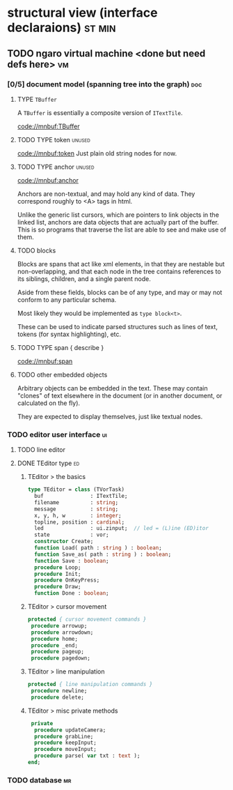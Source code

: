 * structural view (interface declaraions)                            :st:min:
:PROPERTIES:
:TS: <2013-01-11 11:21AM>
:ID: 02li6ne0kzf0
:ARCHIVE_TIME: 2013-01-13 Sun 09:17
:ARCHIVE_FILE: ~/r/minneron/min.org
:ARCHIVE_CATEGORY: min
:END:
** TODO ngaro virtual machine <done but need defs here>                 :vm:
:PROPERTIES:
:TS: <2013-01-11 03:35AM>
:ID: la310m71jzf0
:END:
*** [0/5] document model (spanning tree into the graph)         :doc:
:PROPERTIES:
:TS: <2013-01-03 04:13PM>
:ID: v971ih00azf0
:END:
**** TYPE =TBuffer=
:PROPERTIES:
:TS: <2013-01-04 02:51AM>
:ID: o6e3l1u0azf0
:END:

A =TBuffer= is essentially a composite version of =ITextTile=.

[[code://mnbuf:TBuffer]]

**** TODO TYPE token                                            :unused:
:PROPERTIES:
:TS: <2013-01-12 06:41AM>
:ID: x4i08sh0lzf0
:END:
[[code://mnbuf:token]]
Just plain old string nodes for now.

**** TODO TYPE anchor                                        :unused:
:PROPERTIES:
:TS: <2013-01-04 02:09AM>
:ID: 2mxaf3s0azf0
:END:
[[code://mnbuf:anchor]]

Anchors are non-textual, and may hold any kind of data. They correspond roughly to <A> tags in html.

Unlike the generic list cursors, which are pointers to link objects in the linked list, anchors are data objects that are actually part of the buffer. This is so programs that traverse the list are able to see and make use of them.

**** TODO blocks
:PROPERTIES:
:TS: <2013-01-03 03:53PM>
:ID: s5pjy4e19zf0
:END:

Blocks are spans that act like xml elements, in that they are nestable but non-overlapping, and that each node in the tree contains references to its siblings, children, and a single parent node.

Aside from these fields, blocks can be of any type, and may or may not conform to any particular schema.

Most likely they would be implemented as =type block<t>=.

These can be used to indicate parsed structures such as lines of text, tokens (for syntax highlighting), etc.

**** TODO TYPE span { describe }
:PROPERTIES:
:TS: <2013-01-03 03:57PM>
:ID: f4x29ce19zf0
:END:
[[code://mnbuf:span]]


**** TODO other embedded objects
:PROPERTIES:
:TS: <2013-01-03 04:06PM>
:ID: nrrkq600azf0
:END:

Arbitrary objects can be embedded in the text. These may contain "clones" of text elsewhere in the document (or in another document, or calculated on the fly).

They are expected to display themselves, just like textual nodes.

*** TODO editor user interface                                :ui:
:PROPERTIES:
:TS: <2013-01-11 11:07AM>
:ID: lb6auzd0kzf0
:END:
**** TODO line editor
:PROPERTIES:
:TS: <2013-01-11 11:22AM>
:ID: 2cxcdoe0kzf0
:END:

**** DONE TEditor type                                       :ed:
:PROPERTIES:
:TS: <2013-01-11 11:09AM>
:ID: zy54y2e0kzf0
:END:
***** TEditor > the basics
#+name: type:TEditor
#+begin_src pascal
  type TEditor = class (TVorTask)
    buf               : ITextTile;
    filename          : string;
    message           : string;
    x, y, h, w        : integer;
    topline, position : cardinal;
    led               : ui.zinput;  // led = (L)ine (ED)itor
    state             : vor;
    constructor Create;
    function Load( path : string ) : boolean;
    function Save_as( path : string ) : boolean;
    function Save : boolean;
    procedure Loop;
    procedure Init;
    procedure OnKeyPress;
    procedure Draw;
    function Done : boolean;
#+end_src

***** TEditor > cursor movement
#+name: type:TEditor
#+begin_src pascal
   protected { cursor movement commands }
    procedure arrowup;
    procedure arrowdown;
    procedure home;
    procedure _end;
    procedure pageup;
    procedure pagedown;
#+end_src

***** TEditor > line manipulation
#+name: type:TEditor
#+begin_src pascal
   protected { line manipulation commands }
    procedure newline;
    procedure delete;
#+end_src

***** TEditor > misc private methods
#+name: type:TEditor
#+begin_src pascal
   private
    procedure updateCamera;
    procedure grabLine;
    procedure keepInput;
    procedure moveInput;
    procedure parse( var txt : text );
  end;
  
#+end_src

*** TODO database                                             :mr:
:PROPERTIES:
:TS: <2013-01-11 11:21AM>
:ID: ae267me0kzf0
:END:
